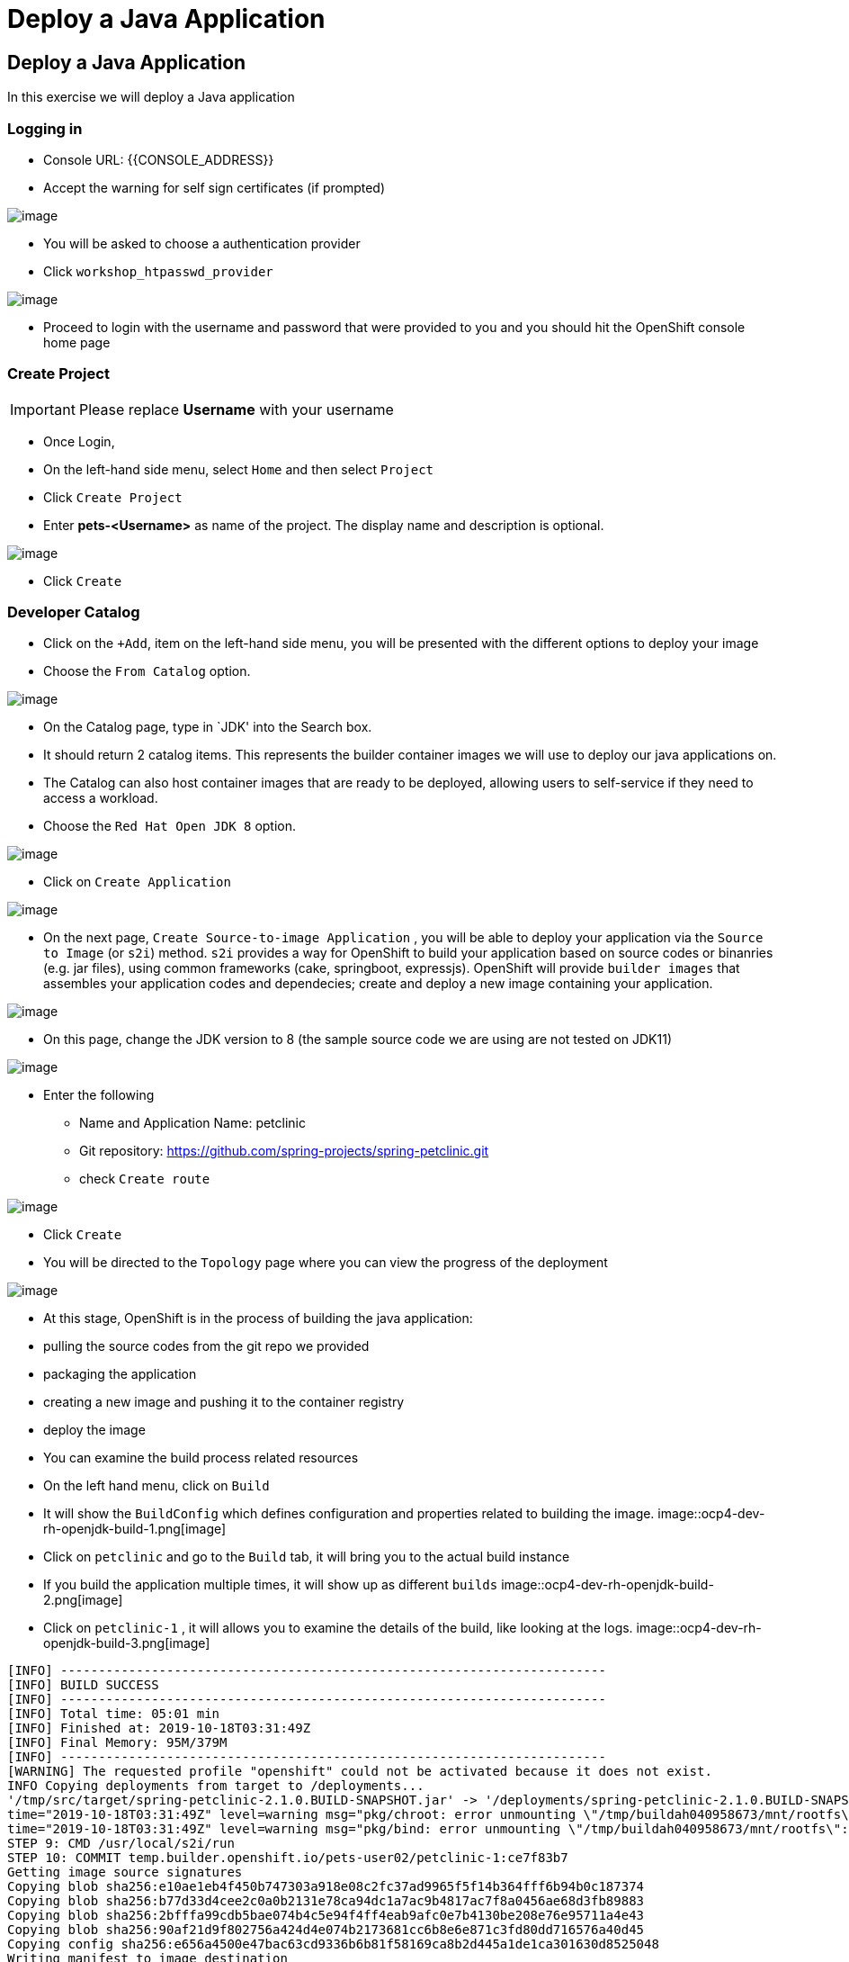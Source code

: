 [[deploy-a-java-application]]
= Deploy a Java Application

== Deploy a Java Application

In this exercise we will deploy a Java application


=== Logging in

- Console URL: {{CONSOLE_ADDRESS}}
- Accept the warning for self sign certificates (if prompted)

image::login-providers.png[image]

- You will be asked to choose a authentication provider
- Click `workshop_htpasswd_provider`

image::ocp4-login.png[image]

- Proceed to login with the username and password that were provided to you and you should hit the OpenShift console home page

=== Create Project
IMPORTANT: Please replace *Username* with your username

- Once Login, 
- On the left-hand side menu, select `Home` and then select `Project`
- Click `Create Project`
- Enter *pets-<Username>* as name of the project. The display name and description is optional.

image::ocp4-dev-project-pets.png[image]

- Click `Create`

=== Developer Catalog

- Click on the `+Add`, item on the left-hand side menu, you will be presented with the different options to deploy your image
- Choose the `From Catalog` option. 

image::ocp4-dev-add.png[image]


- On the Catalog page, type in `JDK' into the Search box.
- It should return 2 catalog items. This represents the builder container images we will use to deploy our java applications on. 
- The Catalog can also host container images that are ready to be deployed, allowing users to self-service if they need to access a workload.

- Choose the `Red Hat Open JDK 8` option.

image::ocp4-dev-cat-jdk.png[image]

- Click on `Create Application`

image::ocp4-dev-rh-openjdk-1.png[image]

- On the next page, `Create Source-to-image Application` , you will be able to deploy your application via the `Source to Image` (or `s2i`) method.
`s2i` provides a way for OpenShift to build your application based on source codes or binanries (e.g. jar files), using common frameworks (cake, springboot, expressjs). OpenShift will provide `builder images` that assembles your application codes and dependecies; create and deploy a new image containing your application.


image::ocp4-dev-rh-openjdk-2.png[image]

- On this page, change the JDK version to 8 (the sample source code we are using are not tested on JDK11)

image::ocp4-dev-rh-openjdk-3.png[image]

- Enter the following
  * Name and Application Name: petclinic
  * Git repository: https://github.com/spring-projects/spring-petclinic.git
  * check `Create route`

image::ocp4-dev-rh-openjdk-4.png[image]

- Click `Create`
- You will be directed to the `Topology` page where you can view the progress of the deployment

image::ocp4-dev-rh-openjdk-5.png[image]

- At this stage, OpenShift is in the process of building the java application:
  - pulling the source codes from the git repo we provided
  - packaging the application
  - creating a new image and pushing it to the container registry
  - deploy the image

- You can examine the build process related resources
- On the left hand menu, click on `Build`
- It will show the `BuildConfig` which defines configuration and properties related to building the image.
image::ocp4-dev-rh-openjdk-build-1.png[image]

- Click on `petclinic` and go to the `Build` tab, it will bring you to the actual build instance
- If you build the application multiple times, it will show up as different `builds` 
image::ocp4-dev-rh-openjdk-build-2.png[image]

- Click on `petclinic-1` , it will allows you to examine the details of the build, like looking at the logs.
image::ocp4-dev-rh-openjdk-build-3.png[image]

```
[INFO] ------------------------------------------------------------------------
[INFO] BUILD SUCCESS
[INFO] ------------------------------------------------------------------------
[INFO] Total time: 05:01 min
[INFO] Finished at: 2019-10-18T03:31:49Z
[INFO] Final Memory: 95M/379M
[INFO] ------------------------------------------------------------------------
[WARNING] The requested profile "openshift" could not be activated because it does not exist.
INFO Copying deployments from target to /deployments...
'/tmp/src/target/spring-petclinic-2.1.0.BUILD-SNAPSHOT.jar' -> '/deployments/spring-petclinic-2.1.0.BUILD-SNAPSHOT.jar'
time="2019-10-18T03:31:49Z" level=warning msg="pkg/chroot: error unmounting \"/tmp/buildah040958673/mnt/rootfs\": error checking if \"/tmp/buildah040958673/mnt/rootfs/sys/fs/cgroup/perf_event\" is mounted: no such file or directory"
time="2019-10-18T03:31:49Z" level=warning msg="pkg/bind: error unmounting \"/tmp/buildah040958673/mnt/rootfs\": error checking if \"/tmp/buildah040958673/mnt/rootfs/sys/fs/cgroup/perf_event\" is mounted: no such file or directory"
STEP 9: CMD /usr/local/s2i/run
STEP 10: COMMIT temp.builder.openshift.io/pets-user02/petclinic-1:ce7f83b7
Getting image source signatures
Copying blob sha256:e10ae1eb4f450b747303a918e08c2fc37ad9965f5f14b364fff6b94b0c187374
Copying blob sha256:b77d33d4cee2c0a0b2131e78ca94dc1a7ac9b4817ac7f8a0456ae68d3fb89883
Copying blob sha256:2bfffa99cdb5bae074b4c5e94f4ff4eab9afc0e7b4130be208e76e95711a4e43
Copying blob sha256:90af21d9f802756a424d4e074b2173681cc6b8e6e871c3fd80dd716576a40d45
Copying config sha256:e656a4500e47bac63cd9336b6b81f58169ca8b2d445a1de1ca301630d8525048
Writing manifest to image destination
Storing signatures
e656a4500e47bac63cd9336b6b81f58169ca8b2d445a1de1ca301630d8525048

Pushing image image-registry.openshift-image-registry.svc:5000/pets-user02/petclinic:latest ...
Getting image source signatures
Copying blob sha256:90af21d9f802756a424d4e074b2173681cc6b8e6e871c3fd80dd716576a40d45
Copying blob sha256:ebb6f9f5a86f545f3089e00644d627ac4efa1caa2bf80524a27d2aabe13621e4
Copying blob sha256:c9281c141a1bfec06e291d2ad29bfdedfd10a99d583fc0f48d3c26723ebe0761
Copying blob sha256:31114e120ca0c7dc51e01721c5a689a614edb6c86de11301d503c72be1540c79
Copying config sha256:e656a4500e47bac63cd9336b6b81f58169ca8b2d445a1de1ca301630d8525048
Writing manifest to image destination
Storing signatures
Successfully pushed image-registry.openshift-image-registry.svc:5000/pets-user02/petclinic@sha256:6e34cf89d347ba3f71305746813104a2c6182784646645e34298d1c52b207400
Push successful
```


- Once the bulid is done, return to the `Topology` page.
- You can access the app via the `route` (open url)

image::ocp4-dev-pet-topology.png[image]

image::ocp4-pet.png[image]

Congratulations!! You are now running a Java application on
OpenShift.

